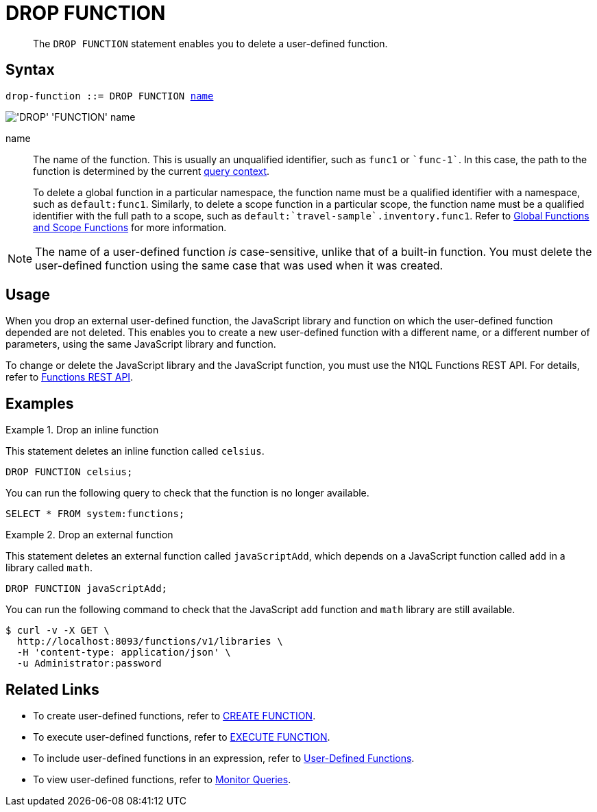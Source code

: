 = DROP FUNCTION
:page-topic-type: concept
:page-status: Couchbase Server 7.0
:page-edition: Enterprise Edition
:imagesdir: ../../assets/images
:page-partial:

[abstract]
The `DROP FUNCTION` statement enables you to delete a user-defined function.

// == RBAC Privileges
// 
// TODO: Waiting for new RBAC roles to be implemented for user-defined functions.
// For more details about user roles, see
// xref:learn:security/authorization-overview.adoc[Authorization].

== Syntax

[subs="normal"]
----
drop-function ::= DROP FUNCTION <<name,name>>
----

image::n1ql-language-reference/drop-function.png["'DROP' 'FUNCTION' name"]

[[name]]
name::
The name of the function.
This is usually an unqualified identifier, such as `func1` or `{backtick}func-1{backtick}`.
In this case, the path to the function is determined by the current xref:n1ql:n1ql-intro/sysinfo.adoc#query-context[query context].
+
To delete a global function in a particular namespace, the function name must be a qualified identifier with a namespace, such as `default:func1`.
Similarly, to delete a scope function in a particular scope, the function name must be a qualified identifier with the full path to a scope, such as `default:{backtick}travel-sample{backtick}.inventory.func1`.
Refer to xref:n1ql-language-reference/createfunction.adoc#context[Global Functions and Scope Functions] for more information.

NOTE: The name of a user-defined function _is_ case-sensitive, unlike that of a built-in function.
You must delete the user-defined function using the same case that was used when it was created.

== Usage

When you drop an external user-defined function, the JavaScript library and function on which the user-defined function depended are not deleted.
This enables you to create a new user-defined function with a different name, or a different number of parameters, using the same JavaScript library and function.

To change or delete the JavaScript library and the JavaScript function, you must use the N1QL Functions REST API.
For details, refer to xref:n1ql-rest-api/functions.adoc[Functions REST API].

== Examples

.Drop an inline function
====
This statement deletes an inline function called `celsius`.

[source,n1ql]
----
DROP FUNCTION celsius;
----

You can run the following query to check that the function is no longer available.

[source,n1ql]
----
SELECT * FROM system:functions;
----
====

.Drop an external function
====
This statement deletes an external function called `javaScriptAdd`, which depends on a JavaScript function called `add` in a library called `math`.

[source,n1ql]
----
DROP FUNCTION javaScriptAdd;
----

You can run the following command to check that the JavaScript `add` function and `math` library are still available.

[source,console]
----
$ curl -v -X GET \
  http://localhost:8093/functions/v1/libraries \
  -H 'content-type: application/json' \
  -u Administrator:password
----
====

== Related Links

* To create user-defined functions, refer to xref:n1ql-language-reference/createfunction.adoc[CREATE FUNCTION].
* To execute user-defined functions, refer to xref:n1ql-language-reference/execfunction.adoc[EXECUTE FUNCTION].
* To include user-defined functions in an expression, refer to xref:n1ql-language-reference/userfun.adoc[User-Defined Functions].
* To view user-defined functions, refer to xref:manage:monitor/monitoring-n1ql-query.adoc#sys-functions[Monitor Queries].
